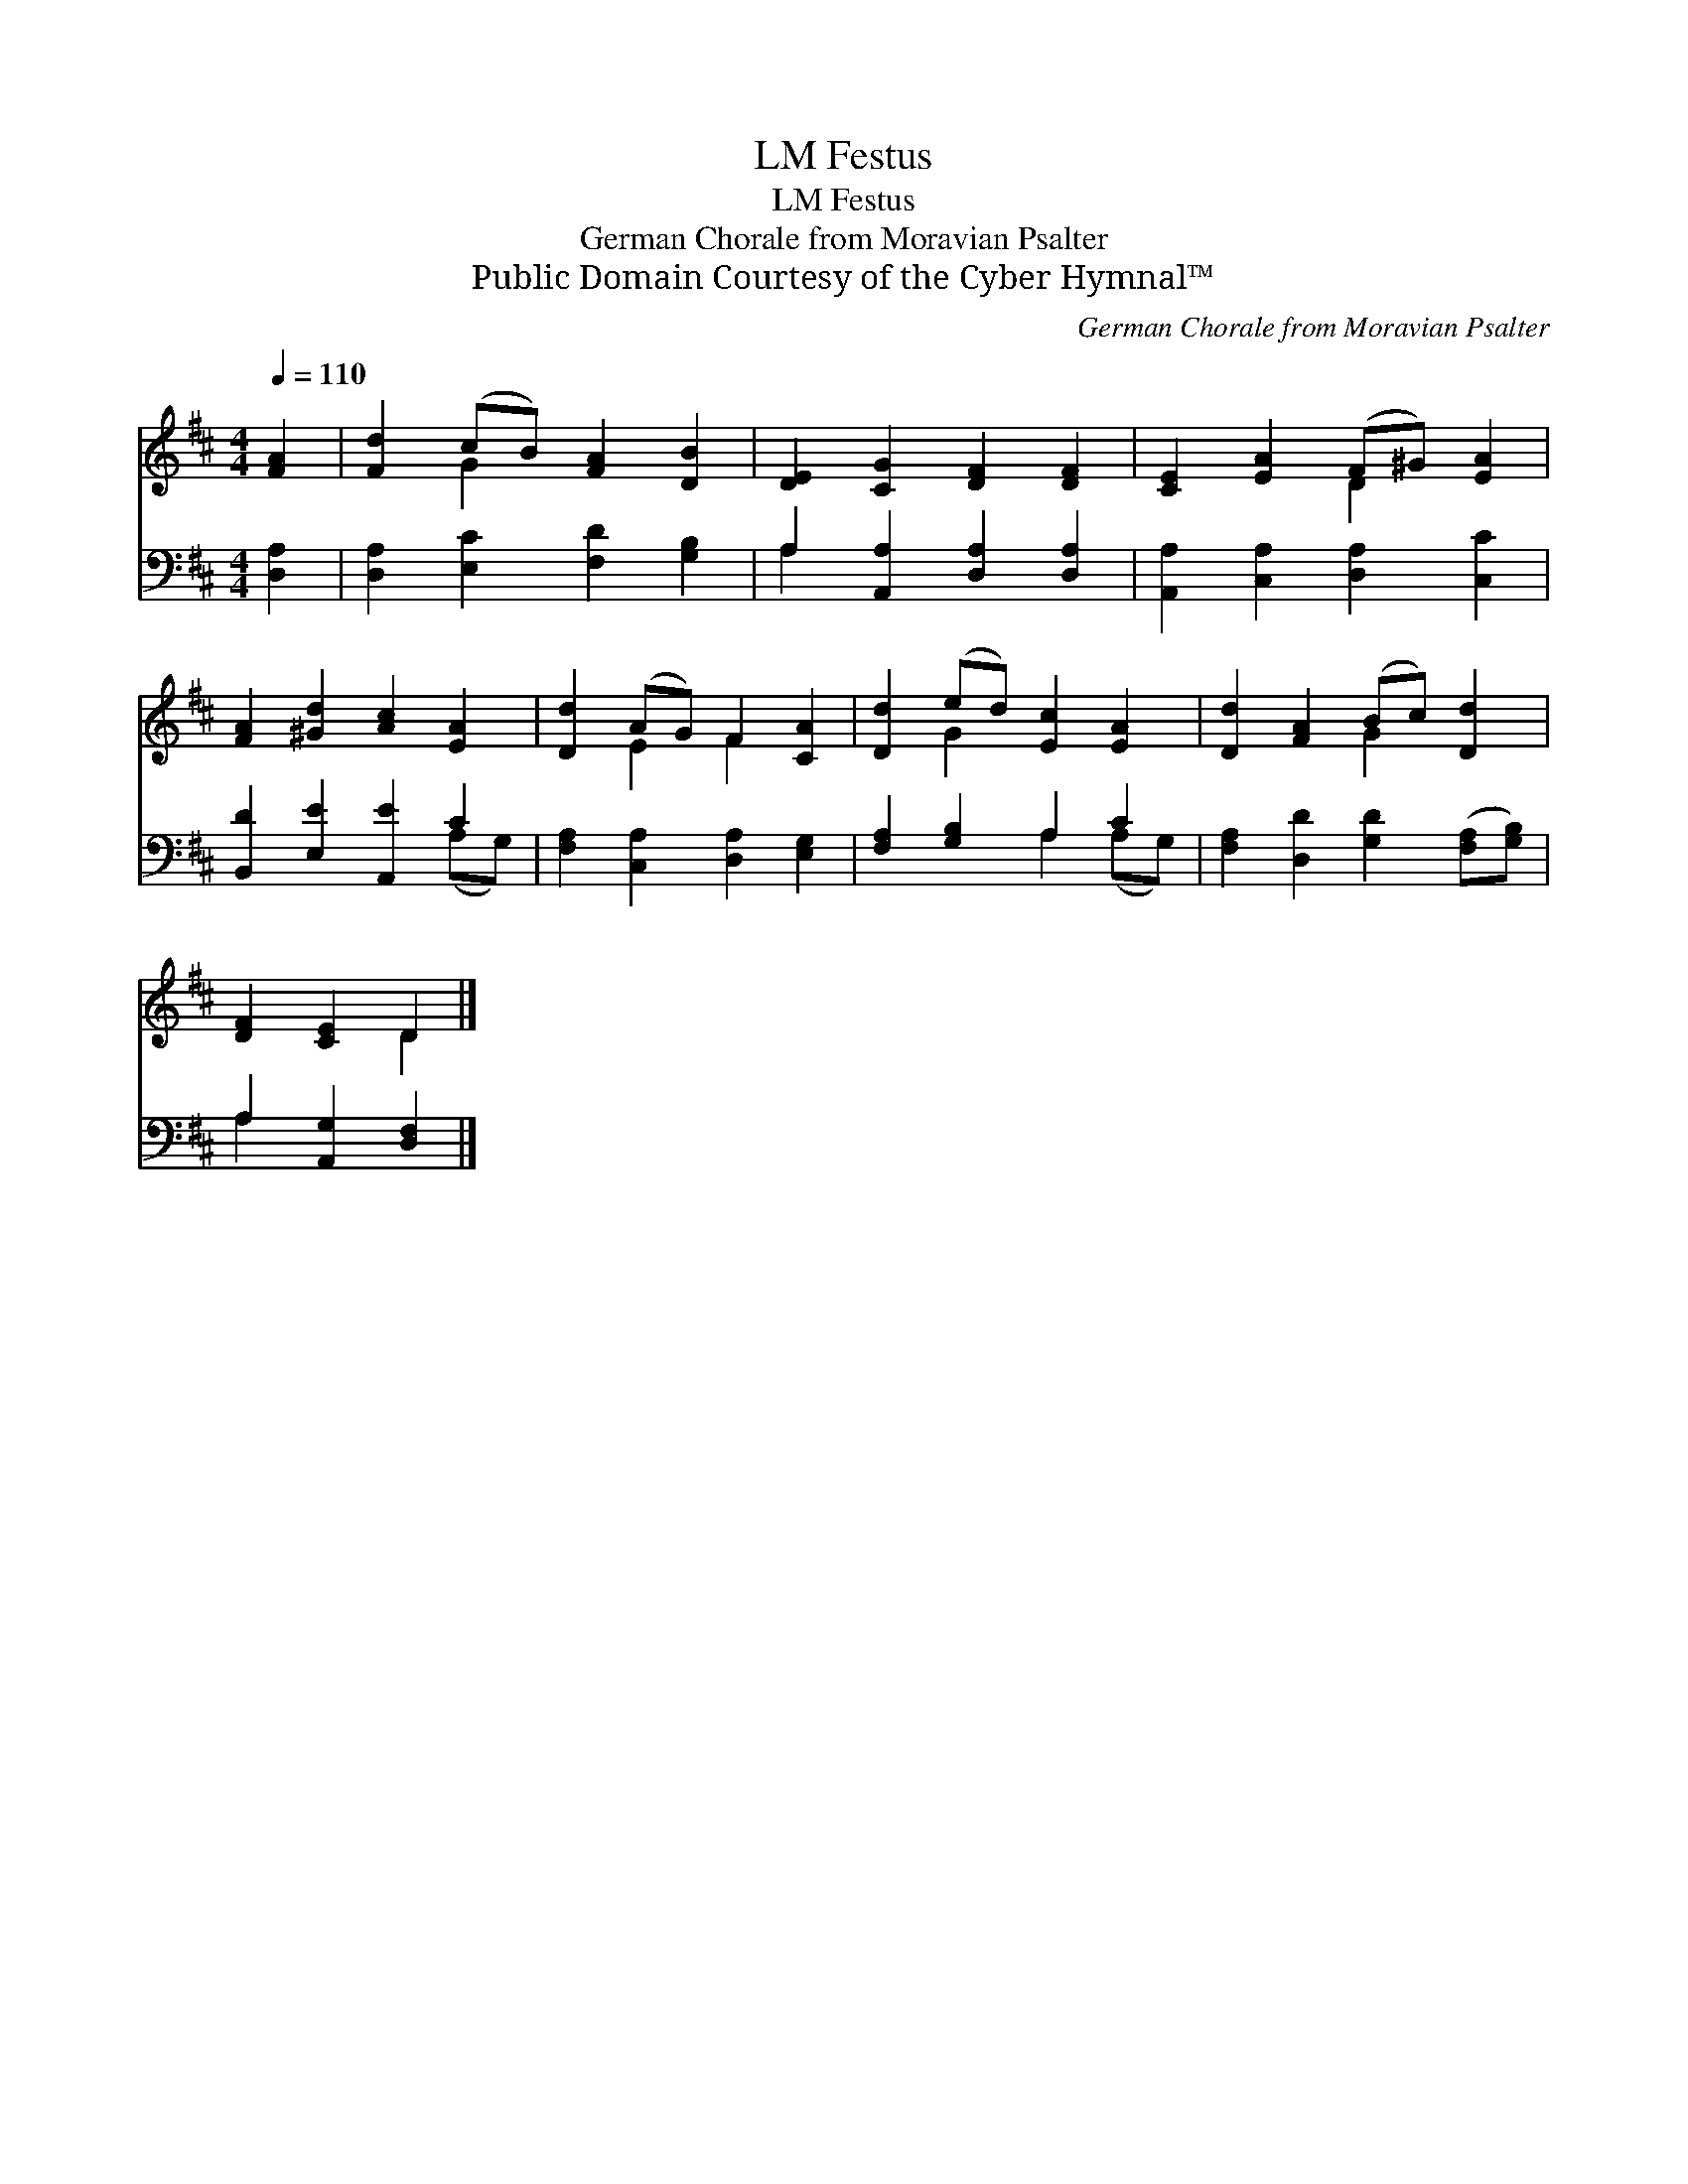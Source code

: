X:1
T:Festus, LM
T:Festus, LM
T:German Chorale from Moravian Psalter
T:Public Domain Courtesy of the Cyber Hymnal™
C:German Chorale from Moravian Psalter
Z:Public Domain
Z:Courtesy of the Cyber Hymnal™
%%score ( 1 2 ) ( 3 4 )
L:1/8
Q:1/4=110
M:4/4
K:D
V:1 treble 
V:2 treble 
V:3 bass 
V:4 bass 
V:1
 [FA]2 | [Fd]2 (cB) [FA]2 [DB]2 | [DE]2 [CG]2 [DF]2 [DF]2 | [CE]2 [EA]2 (F^G) [EA]2 | %4
 [FA]2 [^Gd]2 [Ac]2 [EA]2 | [Dd]2 (AG) F2 [CA]2 | [Dd]2 (ed) [Ec]2 [EA]2 | [Dd]2 [FA]2 (Bc) [Dd]2 | %8
 [DF]2 [CE]2 D2 |] %9
V:2
 x2 | x2 G2 x4 | x8 | x4 D2 x2 | x8 | x2 E2 F2 x2 | x2 G2 x4 | x4 G2 x2 | x4 D2 |] %9
V:3
 [D,A,]2 | [D,A,]2 [E,C]2 [F,D]2 [G,B,]2 | A,2 [A,,A,]2 [D,A,]2 [D,A,]2 | %3
 [A,,A,]2 [C,A,]2 [D,A,]2 [C,C]2 | [B,,D]2 [E,E]2 [A,,E]2 C2 | [F,A,]2 [C,A,]2 [D,A,]2 [E,G,]2 | %6
 [F,A,]2 [G,B,]2 A,2 C2 | [F,A,]2 [D,D]2 [G,D]2 ([F,A,][G,B,]) | A,2 [A,,G,]2 [D,F,]2 |] %9
V:4
 x2 | x8 | A,2 x6 | x8 | x6 (A,G,) | x8 | x4 A,2 (A,G,) | x8 | A,2 x4 |] %9

